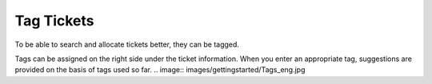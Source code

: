 Tag Tickets
==============

To be able to search and allocate tickets better, they can be tagged.

Tags can be assigned on the right side under the ticket information. When you enter an appropriate tag, suggestions are provided on the basis of tags used so far.
.. image:: images/gettingstarted/Tags_eng.jpg
